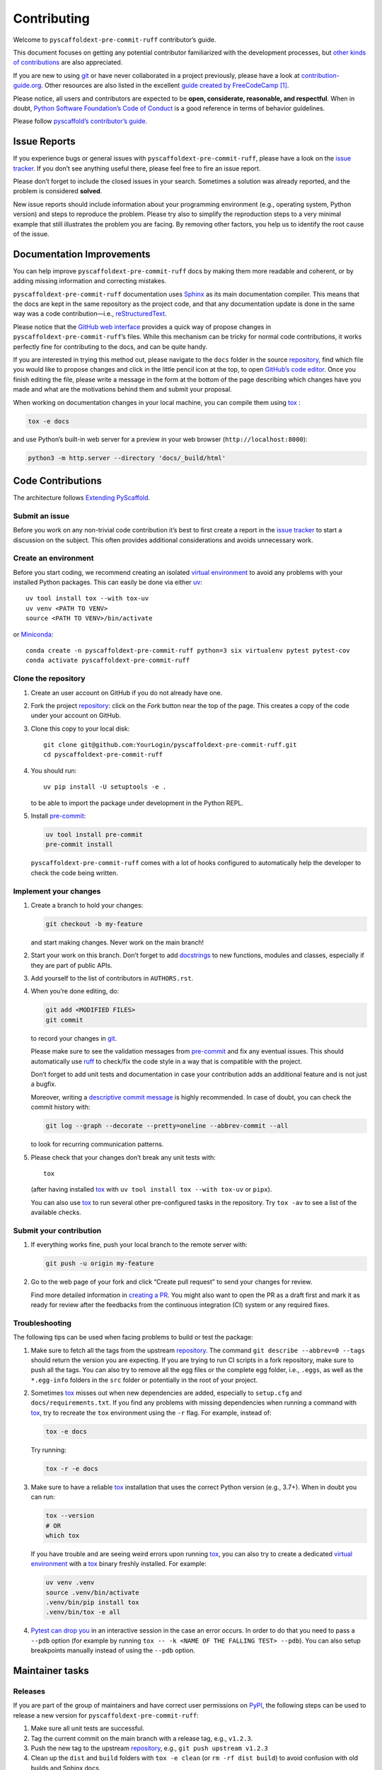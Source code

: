 Contributing
============

Welcome to ``pyscaffoldext-pre-commit-ruff`` contributor’s guide.

This document focuses on getting any potential contributor familiarized
with the development processes, but `other kinds of contributions`_ are
also appreciated.

If you are new to using `git`_ or have never collaborated in a project
previously, please have a look at `contribution-guide.org`_. Other
resources are also listed in the excellent `guide created by
FreeCodeCamp`_  [1]_.

Please notice, all users and contributors are expected to be **open,
considerate, reasonable, and respectful**. When in doubt, `Python
Software Foundation’s Code of Conduct`_ is a good reference in terms of
behavior guidelines.

Please follow `pyscaffold’s contributor’s guide`_.

Issue Reports
-------------

If you experience bugs or general issues with
``pyscaffoldext-pre-commit-ruff``, please have a look on the `issue
tracker`_. If you don’t see anything useful there, please feel free to
fire an issue report.

.. container:: {tip}

   Please don’t forget to include the closed issues in your search.
   Sometimes a solution was already reported, and the problem is
   considered **solved**.

New issue reports should include information about your programming
environment (e.g., operating system, Python version) and steps to
reproduce the problem. Please try also to simplify the reproduction
steps to a very minimal example that still illustrates the problem you
are facing. By removing other factors, you help us to identify the root
cause of the issue.

Documentation Improvements
--------------------------

You can help improve ``pyscaffoldext-pre-commit-ruff`` docs by making
them more readable and coherent, or by adding missing information and
correcting mistakes.

``pyscaffoldext-pre-commit-ruff`` documentation uses `Sphinx`_ as its
main documentation compiler. This means that the docs are kept in the
same repository as the project code, and that any documentation update
is done in the same way was a code contribution—i.e.,
`reStructuredText`_.

.. container:: {tip}

   Please notice that the `GitHub web interface`_ provides a quick way
   of propose changes in ``pyscaffoldext-pre-commit-ruff``\ ’s files.
   While this mechanism can be tricky for normal code contributions, it
   works perfectly fine for contributing to the docs, and can be quite
   handy.

   If you are interested in trying this method out, please navigate to
   the ``docs`` folder in the source `repository`_, find which file you
   would like to propose changes and click in the little pencil icon at
   the top, to open `GitHub’s code editor`_. Once you finish editing the
   file, please write a message in the form at the bottom of the page
   describing which changes have you made and what are the motivations
   behind them and submit your proposal.

When working on documentation changes in your local machine, you can
compile them using `tox`_ :

.. code:: bash

   tox -e docs

and use Python’s built-in web server for a preview in your web browser
(``http://localhost:8000``):

.. code:: bash

   python3 -m http.server --directory 'docs/_build/html'

Code Contributions
------------------

The architecture follows `Extending PyScaffold`_.

Submit an issue
~~~~~~~~~~~~~~~

Before you work on any non-trivial code contribution it’s best to first
create a report in the `issue tracker`_ to start a discussion on the
subject. This often provides additional considerations and avoids
unnecessary work.

Create an environment
~~~~~~~~~~~~~~~~~~~~~

Before you start coding, we recommend creating an isolated `virtual
environment`_ to avoid any problems with your installed Python packages.
This can easily be done via either `uv`_:

::

   uv tool install tox --with tox-uv
   uv venv <PATH TO VENV>
   source <PATH TO VENV>/bin/activate

or `Miniconda`_:

::

   conda create -n pyscaffoldext-pre-commit-ruff python=3 six virtualenv pytest pytest-cov
   conda activate pyscaffoldext-pre-commit-ruff

Clone the repository
~~~~~~~~~~~~~~~~~~~~

1. Create an user account on GitHub if you do not already have one.

2. Fork the project `repository`_: click on the *Fork* button near the
   top of the page. This creates a copy of the code under your account
   on GitHub.

3. Clone this copy to your local disk:

   ::

      git clone git@github.com:YourLogin/pyscaffoldext-pre-commit-ruff.git
      cd pyscaffoldext-pre-commit-ruff

4. You should run:

   ::

      uv pip install -U setuptools -e .

   to be able to import the package under development in the Python
   REPL.

5. Install `pre-commit`_:

   .. code:: bash

      uv tool install pre-commit
      pre-commit install

   ``pyscaffoldext-pre-commit-ruff`` comes with a lot of hooks
   configured to automatically help the developer to check the code
   being written.

Implement your changes
~~~~~~~~~~~~~~~~~~~~~~

1. Create a branch to hold your changes:

   .. code:: bash

      git checkout -b my-feature

   and start making changes. Never work on the main branch!

2. Start your work on this branch. Don’t forget to add `docstrings`_ to
   new functions, modules and classes, especially if they are part of
   public APIs.

3. Add yourself to the list of contributors in ``AUTHORS.rst``.

4. When you’re done editing, do:

   .. code:: bash

      git add <MODIFIED FILES>
      git commit

   to record your changes in `git`_.

   Please make sure to see the validation messages from `pre-commit`_
   and fix any eventual issues. This should automatically use `ruff`_ to
   check/fix the code style in a way that is compatible with the
   project.

   .. container:: {important}

      Don’t forget to add unit tests and documentation in case your
      contribution adds an additional feature and is not just a bugfix.

      Moreover, writing a `descriptive commit message`_ is highly
      recommended. In case of doubt, you can check the commit history
      with:

      .. code:: bash

         git log --graph --decorate --pretty=oneline --abbrev-commit --all

      to look for recurring communication patterns.

5. Please check that your changes don’t break any unit tests with:

   ::

      tox

   (after having installed `tox`_ with
   ``uv tool install tox --with tox-uv`` or ``pipx``).

   You can also use `tox`_ to run several other pre-configured tasks in
   the repository. Try ``tox -av`` to see a list of the available
   checks.

Submit your contribution
~~~~~~~~~~~~~~~~~~~~~~~~

1. If everything works fine, push your local branch to the remote server
   with:

   .. code:: bash

      git push -u origin my-feature

2. Go to the web page of your fork and click “Create pull request” to
   send your changes for review.

   Find more detailed information in `creating a PR`_. You might also
   want to open the PR as a draft first and mark it as ready for review
   after the feedbacks from the continuous integration (CI) system or
   any required fixes.

Troubleshooting
~~~~~~~~~~~~~~~

The following tips can be used when facing problems to build or test the
package:

1. Make sure to fetch all the tags from the upstream `repository`_. The
   command ``git describe --abbrev=0 --tags`` should return the version
   you are expecting. If you are trying to run CI scripts in a fork
   repository, make sure to push all the tags. You can also try to
   remove all the egg files or the complete egg folder, i.e., ``.eggs``,
   as well as the ``*.egg-info`` folders in the ``src`` folder or
   potentially in the root of your project.

2. Sometimes `tox`_ misses out when new dependencies are added,
   especially to ``setup.cfg`` and ``docs/requirements.txt``. If you
   find any problems with missing dependencies when running a command
   with `tox`_, try to recreate the ``tox`` environment using the ``-r``
   flag. For example, instead of:

   .. code:: bash

      tox -e docs

   Try running:

   .. code:: bash

      tox -r -e docs

3. Make sure to have a reliable `tox`_ installation that uses the
   correct Python version (e.g., 3.7+). When in doubt you can run:

   .. code:: bash

      tox --version
      # OR
      which tox

   If you have trouble and are seeing weird errors upon running `tox`_,
   you can also try to create a dedicated `virtual environment`_ with a
   `tox`_ binary freshly installed. For example:

   .. code:: bash

      uv venv .venv
      source .venv/bin/activate
      .venv/bin/pip install tox
      .venv/bin/tox -e all

4. `Pytest can drop you`_ in an interactive session in the case an error
   occurs. In order to do that you need to pass a ``--pdb`` option (for
   example by running ``tox -- -k <NAME OF THE FALLING TEST> --pdb``).
   You can also setup breakpoints manually instead of using the
   ``--pdb`` option.

Maintainer tasks
----------------

Releases
~~~~~~~~

If you are part of the group of maintainers and have correct user
permissions on `PyPI`_, the following steps can be used to release a new
version for ``pyscaffoldext-pre-commit-ruff``:

1. Make sure all unit tests are successful.
2. Tag the current commit on the main branch with a release tag, e.g.,
   ``v1.2.3``.
3. Push the new tag to the upstream `repository`_, e.g.,
   ``git push upstream v1.2.3``
4. Clean up the ``dist`` and ``build`` folders with ``tox -e clean`` (or
   ``rm -rf dist build``) to avoid confusion with old builds and Sphinx
   docs.
5. Run ``tox -e build`` and check that the files in ``dist`` have the
   correct version (no ``.dirty`` or `git`_ hash) according to the
   `git`_ tag. Also check the sizes of the distributions, if they are
   too big (e.g., > 500KB), unwanted clutter may have been accidentally
   included.

.. [1]
   Even though, these resources focus on open source projects and
   communities, the general ideas behind collaborating with other
   developers to collectively create software are general and can be
   applied to all sorts of environments, including private companies and
   proprietary code bases.

.. _other kinds of contributions: https://opensource.guide/how-to-contribute
.. _git: https://git-scm.com
.. _contribution-guide.org: http://www.contribution-guide.org/
.. _guide created by FreeCodeCamp: https://github.com/freecodecamp/how-to-contribute-to-open-source
.. _Python Software Foundation’s Code of Conduct: https://www.python.org/psf/conduct/
.. _pyscaffold’s contributor’s guide: https://pyscaffold.org/en/stable/contributing.html
.. _issue tracker: https://github.com/jfishe/pyscaffoldext-pre-commit-ruff/issues
.. _Sphinx: https://www.sphinx-doc.org/en/master/
.. _reStructuredText: https://www.sphinx-doc.org/en/master/usage/restructuredtext/
.. _GitHub web interface: https://docs.github.com/en/github/managing-files-in-a-repository/managing-files-on-github/editing-files-in-your-repository
.. _repository: https://github.com/jfishe/pyscaffoldext-pre-commit-ruff
.. _GitHub’s code editor: https://docs.github.com/en/github/managing-files-in-a-repository/managing-files-on-github/editing-files-in-your-repository
.. _tox: https://tox.readthedocs.io/en/stable/
.. _Extending PyScaffold: https://pyscaffold.org/en/stable/extensions.html#extending-pyscaffold
.. _virtual environment: https://realpython.com/python-virtual-environments-a-primer/
.. _uv: https://docs.astral.sh/uv/
.. _Miniconda: https://docs.conda.io/en/latest/miniconda.html
.. _pre-commit: https://pre-commit.com/
.. _docstrings: https://www.sphinx-doc.org/en/master/usage/extensions/napoleon.html
.. _ruff: https://docs.astral.sh/ruff
.. _descriptive commit message: https://chris.beams.io/posts/git-commit
.. _creating a PR: https://docs.github.com/en/pull-requests/collaborating-with-pull-requests/proposing-changes-to-your-work-with-pull-requests/creating-a-pull-request
.. _Pytest can drop you: https://docs.pytest.org/en/stable/how-to/failures.html#using-python-library-pdb-with-pytest
.. _PyPI: https://pypi.org/
